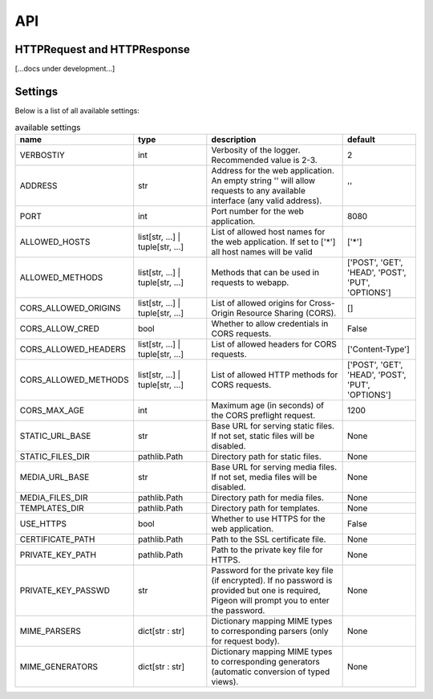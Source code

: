 API
===

HTTPRequest and HTTPResponse
----------------------------
[...docs under development...]

.. _api.settings:

Settings
--------
Below is a list of all available settings:

.. list-table:: available settings
   :widths: 1 1 2 1
   :header-rows: 1

   * - name
     - type
     - description
     - default
   * - VERBOSTIY
     - int
     - Verbosity of the logger. Recommended value is 2-3.
     - 2
   * - ADDRESS
     - str
     - Address for the web application. An empty string \'\' will allow requests to any available interface (any valid address).
     - \'\'
   * - PORT
     - int
     - Port number for the web application.
     - 8080
   * - ALLOWED_HOSTS
     - list[str, ...] | tuple[str, ...]
     - List of allowed host names for the web application. If set to [\'\*\'] all host names will be valid
     - [\'\*\']
   * - ALLOWED_METHODS
     - list[str, ...] | tuple[str, ...]
     - Methods that can be used in requests to webapp.
     - [\'POST\', \'GET\', \'HEAD\', \'POST\', \'PUT\', \'OPTIONS\']
   * - CORS_ALLOWED_ORIGINS
     - list[str, ...] | tuple[str, ...]
     - List of allowed origins for Cross-Origin Resource Sharing (CORS).
     - []
   * - CORS_ALLOW_CRED
     - bool
     - Whether to allow credentials in CORS requests.
     - False
   * - CORS_ALLOWED_HEADERS
     - list[str, ...] | tuple[str, ...]
     - List of allowed headers for CORS requests.
     - [\'Content-Type\']
   * - CORS_ALLOWED_METHODS
     - list[str, ...] | tuple[str, ...]
     - List of allowed HTTP methods for CORS requests.
     - [\'POST\', \'GET\', \'HEAD\', \'POST\', \'PUT\', \'OPTIONS\']
   * - CORS_MAX_AGE
     - int
     - Maximum age (in seconds) of the CORS preflight request.
     - 1200
   * - STATIC_URL_BASE
     - str
     - Base URL for serving static files. If not set, static files will be disabled.
     - None
   * - STATIC_FILES_DIR
     - pathlib.Path
     - Directory path for static files.
     - None
   * - MEDIA_URL_BASE
     - str
     - Base URL for serving media files. If not set, media files will be disabled.
     - None
   * - MEDIA_FILES_DIR
     - pathlib.Path
     - Directory path for media files.
     - None
   * - TEMPLATES_DIR
     - pathlib.Path
     - Directory path for templates.
     - None
   * - USE_HTTPS
     - bool
     - Whether to use HTTPS for the web application.
     - False
   * - CERTIFICATE_PATH
     - pathlib.Path
     - Path to the SSL certificate file.
     - None
   * - PRIVATE_KEY_PATH
     - pathlib.Path
     - Path to the private key file for HTTPS.
     - None
   * - PRIVATE_KEY_PASSWD
     - str
     - Password for the private key file (if encrypted). If no password is provided but one is required, Pigeon will prompt you to enter the password.
     - None
   * - MIME_PARSERS
     - dict[str : str]
     - Dictionary mapping MIME types to corresponding parsers (only for request body).
     - None
   * - MIME_GENERATORS
     - dict[str : str]
     - Dictionary mapping MIME types to corresponding generators (automatic conversion of typed views).
     - None
